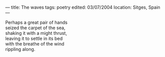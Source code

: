 :PROPERTIES:
:ID:       FF9183A7-59F1-4C54-892A-A4D61A0B34F5
:SLUG:     the-waves
:END:
---
title: The waves
tags: poetry
edited: 03/07/2004
location: Sitges, Spain
---

#+BEGIN_VERSE
Perhaps a great pair of hands
seized the carpet of the sea,
shaking it with a might thrust,
leaving it to settle in its bed
with the breathe of the wind
rippling along.
#+END_VERSE
